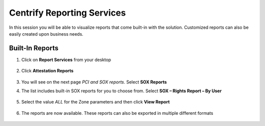 .. _m5:

---------------------------
Centrify Reporting Services
---------------------------

In this session you will be able to visualize reports that come built-in with the solution. Customized reports can also be easily created upon business needs.

Built-In Reports
****************

#. Click on **Report Services** from your desktop

   .. figure:: images/lab-001.png

#. Click **Attestation Reports**

   .. figure:: images/lab-002.png

#. You will see on the next page *PCI and SOX reports*. Select **SOX Reports**
#. The list includes built-in SOX reports for you to choose from. Select **SOX – Rights Report – By User**

   .. figure:: images/lab-003.png

#. Select the value *ALL* for the Zone parameters and then click **View Report**

   .. figure:: images/lab-004.png

#. The reports are now available. These reports can also be exported in multiple different formats

   .. figure:: images/lab-005.png

.. raw:: html

    <hr><CENTER>
    <H2 style="color:#80BB01">This concludes this lab</font>
    </CENTER>
